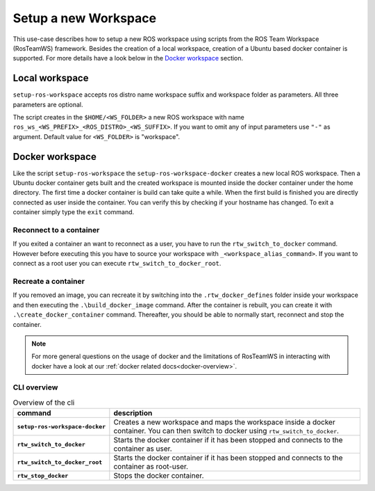 ===========================
Setup a new Workspace
===========================
.. _uc-setup-workspace:

This use-case describes how to setup a new ROS workspace using scripts from the ROS Team Workspace (RosTeamWS) framework. Besides the creation of a local workspace, creation of a Ubuntu based docker container is supported. For more details have a look below in the `Docker workspace`_ section.

Local workspace
----------------

``setup-ros-workspace`` accepts ros distro name workspace suffix and workspace folder as parameters.
All three parameters are optional.

.. code-block:: bash
   :caption: Usage of the script for setting up a new ROS workspace.
   :name: setup-workspace

   setup-ros-workspace ROS_DISTRO WS_FOLDER WS_PREFIX WS_SUFFIX

The script creates in the ``$HOME/<WS_FOLDER>`` a new ROS workspace with name ``ros_ws_<WS_PREFIX>_<ROS_DISTRO>_<WS_SUFFIX>``.
If you want to omit any of input parameters use ``"-"`` as argument.
Default value for ``<WS_FOLDER>`` is "workspace".

.. _uc-setup-docker-workspace:

Docker workspace
------------------

.. code-block:: bash
   :caption: How to setup a workspace inside a docker container.
   :name: setup docker workspace

   setup-ros-workspace-docker ROS_DISTRO WS_FOLDER WS_PREFIX WS_SUFFIX.

Like the script ``setup-ros-workspace`` the ``setup-ros-workspace-docker`` creates a new local ROS workspace. Then a Ubuntu docker container gets built and the created workspace is mounted inside the docker container under the home directory. The first time a docker container is build can take quite a while. When the first build is finished you are directly connected as user inside the container. You can verify this by checking if your hostname has changed. To exit a container simply type the ``exit`` command.

Reconnect to a container
""""""""""""""""""""""""""

If you exited a container an want to reconnect as a user, you have to run the ``rtw_switch_to_docker`` command. However before executing this you have to source your workspace with ``_<workspace_alias_command>``. If you want to connect as a root user you can execute ``rtw_switch_to_docker_root``.

Recreate a container
""""""""""""""""""""""

If you removed an image,  you can recreate it by switching into the ``.rtw_docker_defines`` folder inside your workspace and then executing the ``.\build_docker_image`` command. After the container is rebuilt, you can create it with ``.\create_docker_container`` command. Thereafter, you should be able to normally start, reconnect and stop the container.

.. note::
  For more general questions on the usage of docker and the limitations of RosTeamWS in interacting with docker have a look at our :ref:`docker related docs<docker-overview>`.

CLI overview
"""""""""""""

.. list-table:: Overview of the cli
   :widths: auto
   :header-rows: 1
   :stub-columns: 1

   * - command
     - description
   * - ``setup-ros-workspace-docker``
     - Creates a new workspace and maps the workspace inside a docker container. You can then switch to docker using ``rtw_switch_to_docker``.
   * - ``rtw_switch_to_docker``
     - Starts the docker container if it has been stopped and connects to the container as user.
   * - ``rtw_switch_to_docker_root``
     - Starts the docker container if it has been stopped and connects to the container as root-user.
   * - ``rtw_stop_docker``
     - Stops the docker container.
